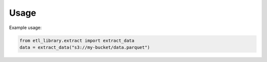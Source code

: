 Usage
=====

Example usage:

.. code-block:: python

    from etl_library.extract import extract_data
    data = extract_data("s3://my-bucket/data.parquet")
